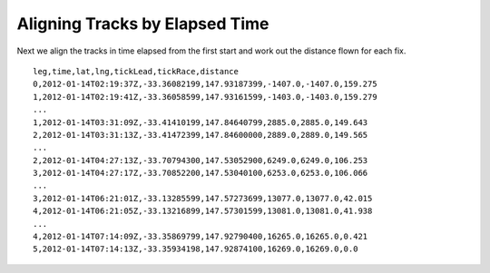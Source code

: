 Aligning Tracks by Elapsed Time
-------------------------------

Next we align the tracks in time elapsed from the first start and work
out the distance flown for each fix.

::

    leg,time,lat,lng,tickLead,tickRace,distance
    0,2012-01-14T02:19:37Z,-33.36082199,147.93187399,-1407.0,-1407.0,159.275
    1,2012-01-14T02:19:41Z,-33.36058599,147.93161599,-1403.0,-1403.0,159.279
    ...
    1,2012-01-14T03:31:09Z,-33.41410199,147.84640799,2885.0,2885.0,149.643
    2,2012-01-14T03:31:13Z,-33.41472399,147.84600000,2889.0,2889.0,149.565
    ...
    2,2012-01-14T04:27:13Z,-33.70794300,147.53052900,6249.0,6249.0,106.253
    3,2012-01-14T04:27:17Z,-33.70852200,147.53040100,6253.0,6253.0,106.066
    ...
    3,2012-01-14T06:21:01Z,-33.13285599,147.57273699,13077.0,13077.0,42.015
    4,2012-01-14T06:21:05Z,-33.13216899,147.57301599,13081.0,13081.0,41.938
    ...
    4,2012-01-14T07:14:09Z,-33.35869799,147.92790400,16265.0,16265.0,0.421
    5,2012-01-14T07:14:13Z,-33.35934198,147.92874100,16269.0,16269.0,0.0

